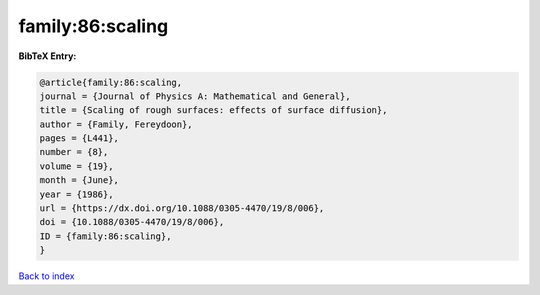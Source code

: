 family:86:scaling
=================

.. :cite:t:`family:86:scaling`

.. bibliography:: ../../All.bib

**BibTeX Entry:**

.. code-block:: bibtex

   @article{family:86:scaling,
   journal = {Journal of Physics A: Mathematical and General},
   title = {Scaling of rough surfaces: effects of surface diffusion},
   author = {Family, Fereydoon},
   pages = {L441},
   number = {8},
   volume = {19},
   month = {June},
   year = {1986},
   url = {https://dx.doi.org/10.1088/0305-4470/19/8/006},
   doi = {10.1088/0305-4470/19/8/006},
   ID = {family:86:scaling},
   }

`Back to index <../index>`_
